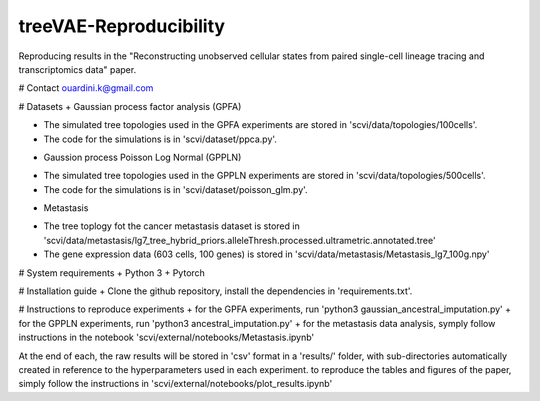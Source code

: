 ========================================
treeVAE-Reproducibility
========================================

Reproducing results in the "Reconstructing unobserved cellular states from  paired single-cell lineage tracing and transcriptomics data" paper.

# Contact
ouardini.k@gmail.com

# Datasets
+ Gaussian process factor analysis (GPFA)

- The simulated tree topologies used in the GPFA experiments are stored in 'scvi/data/topologies/100cells'.
- The code for the simulations is in 'scvi/dataset/ppca.py'.

+ Gaussion process Poisson Log Normal (GPPLN)

- The simulated tree topologies used in the GPPLN experiments are stored in 'scvi/data/topologies/500cells'.
- The code for the simulations is in 'scvi/dataset/poisson_glm.py'.

+ Metastasis 

- The tree toplogy fot the cancer metastasis dataset is stored in 'scvi/data/metastasis/lg7_tree_hybrid_priors.alleleThresh.processed.ultrametric.annotated.tree'
- The gene expression data (603 cells, 100 genes) is stored in 'scvi/data/metastasis/Metastasis_lg7_100g.npy'

# System requirements
+ Python 3
+ Pytorch

# Installation guide
+ Clone the github repository, install the dependencies in 'requirements.txt'.

# Instructions to reproduce experiments
+ for the GPFA experiments, run 'python3 gaussian_ancestral_imputation.py'
+ for the GPPLN experiments, run 'python3 ancestral_imputation.py'
+ for the metastasis data analysis, symply follow instructions in the notebook 'scvi/external/notebooks/Metastasis.ipynb'

At the end of each, the raw results will be stored in 'csv' format in a 'results/' folder, with sub-directories automatically created in reference
to the hyperparameters used in each experiment. to reproduce the tables and figures of the paper, simply follow the instructions
in 'scvi/external/notebooks/plot_results.ipynb'

